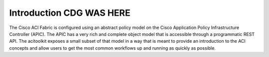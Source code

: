Introduction CDG WAS HERE
============
The Cisco ACI Fabric is configured using an abstract policy model on the
Cisco Application Policy Infrastructure Controller (APIC).  The APIC
has a very rich and complete object model that is accessible through a
programmatic REST API.  The acitoolkit exposes a small subset of that
model in a way that is meant to provide an introduction to the
ACI concepts and allow users to get the most common workflows up and
running as quickly as possible.
